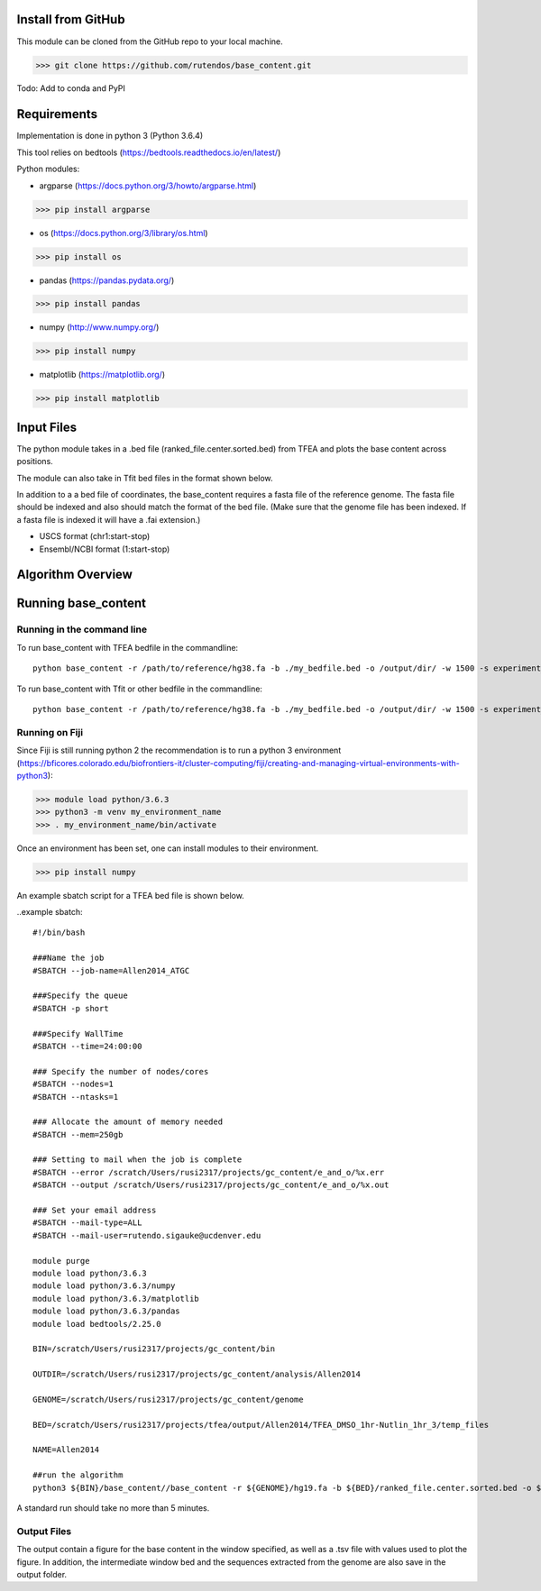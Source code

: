 #########################
Install from GitHub
#########################

This module can be cloned from the GitHub repo to your local machine.

>>> git clone https://github.com/rutendos/base_content.git

Todo: Add to conda and PyPI

##############
Requirements
##############

Implementation is done in python 3 (Python 3.6.4)

This tool relies on bedtools (https://bedtools.readthedocs.io/en/latest/)

Python modules:

* argparse (https://docs.python.org/3/howto/argparse.html)

>>> pip install argparse


* os (https://docs.python.org/3/library/os.html)

>>> pip install os

* pandas (https://pandas.pydata.org/)

>>> pip install pandas

* numpy (http://www.numpy.org/)

>>> pip install numpy 

* matplotlib (https://matplotlib.org/)

>>> pip install matplotlib 

##############
Input Files
##############

The python module takes in a .bed file (ranked_file.center.sorted.bed) from TFEA and plots the base content across positions.

.. image:: figs/TFEA_bed_format.png
   :width: 600
   :align:   center

The module can also take in Tfit bed files in the format shown below.

.. image:: figs/Tfit_bed_file.png
   :width: 400
   :align:   center

In addition to a a bed file of coordinates, the base_content requires a fasta file of the reference genome.
The fasta file should be indexed and also should match the format of the bed file.
(Make sure that the genome file has been indexed. If a fasta file is indexed it will have a .fai extension.)


* USCS format (chr1:start-stop)

* Ensembl/NCBI format (1:start-stop)

###################
Algorithm Overview
###################


.. image:: figs/pipeline.svg
   :width: 800
   :height: 500
   :align:   center


######################
Running base_content
######################

*****************************
Running in the command line
*****************************

To run base_content with TFEA bedfile in the commandline::

    python base_content -r /path/to/reference/hg38.fa -b ./my_bedfile.bed -o /output/dir/ -w 1500 -s experiment_name -t

To run base_content with Tfit or other bedfile in the commandline::

    python base_content -r /path/to/reference/hg38.fa -b ./my_bedfile.bed -o /output/dir/ -w 1500 -s experiment_name


********************
Running on Fiji
********************
Since Fiji is still running python 2 the recommendation is to run a python 3 environment (https://bficores.colorado.edu/biofrontiers-it/cluster-computing/fiji/creating-and-managing-virtual-environments-with-python3):

>>> module load python/3.6.3
>>> python3 -m venv my_environment_name
>>> . my_environment_name/bin/activate

Once an environment has been set, one can install modules to their environment.

>>> pip install numpy


An example sbatch script for a TFEA bed file is shown below.

..example sbatch::

    #!/bin/bash                                                                                                                                                                                                                                                     

    ###Name the job                                                                                                                                                                                                                                                 
    #SBATCH --job-name=Allen2014_ATGC                                                                                                                                                                                                                               

    ###Specify the queue                                                                                                                                                                                                                                            
    #SBATCH -p short                                                                                                                                                                                                                                                

    ###Specify WallTime                                                                                                                                                                                                                                             
    #SBATCH --time=24:00:00                                                                                                                                                                                                                                         

    ### Specify the number of nodes/cores                                                                                                                                                                                                                           
    #SBATCH --nodes=1                                                                                                                                                                                                                                               
    #SBATCH --ntasks=1                                                                                                                                                                                                                                              

    ### Allocate the amount of memory needed                                                                                                                                                                                                                        
    #SBATCH --mem=250gb                                                                                                                                                                                                                                             

    ### Setting to mail when the job is complete                                                                                                                                                                                                                    
    #SBATCH --error /scratch/Users/rusi2317/projects/gc_content/e_and_o/%x.err                                                                                                                                                                                      
    #SBATCH --output /scratch/Users/rusi2317/projects/gc_content/e_and_o/%x.out                                                                                                                                                                                     

    ### Set your email address                                                                                                                                                                                                                                      
    #SBATCH --mail-type=ALL                                                                                                                                                                                                                                         
    #SBATCH --mail-user=rutendo.sigauke@ucdenver.edu                                                                                                                                                                                                                

    module purge
    module load python/3.6.3
    module load python/3.6.3/numpy
    module load python/3.6.3/matplotlib
    module load python/3.6.3/pandas
    module load bedtools/2.25.0

    BIN=/scratch/Users/rusi2317/projects/gc_content/bin

    OUTDIR=/scratch/Users/rusi2317/projects/gc_content/analysis/Allen2014

    GENOME=/scratch/Users/rusi2317/projects/gc_content/genome

    BED=/scratch/Users/rusi2317/projects/tfea/output/Allen2014/TFEA_DMSO_1hr-Nutlin_1hr_3/temp_files

    NAME=Allen2014

    ##run the algorithm                               
    python3 ${BIN}/base_content//base_content -r ${GENOME}/hg19.fa -b ${BED}/ranked_file.center.sorted.bed -o ${OUTDIR}/ -w 1500 -s ${NAME} -t

A standard run should take no more than 5 minutes. 


*********************
Output Files
*********************

The output contain a figure for the base content in the window specified, as well as a .tsv file with values used to plot the figure.
In addition, the intermediate window bed and the sequences extracted from the genome are also save in the output folder.
